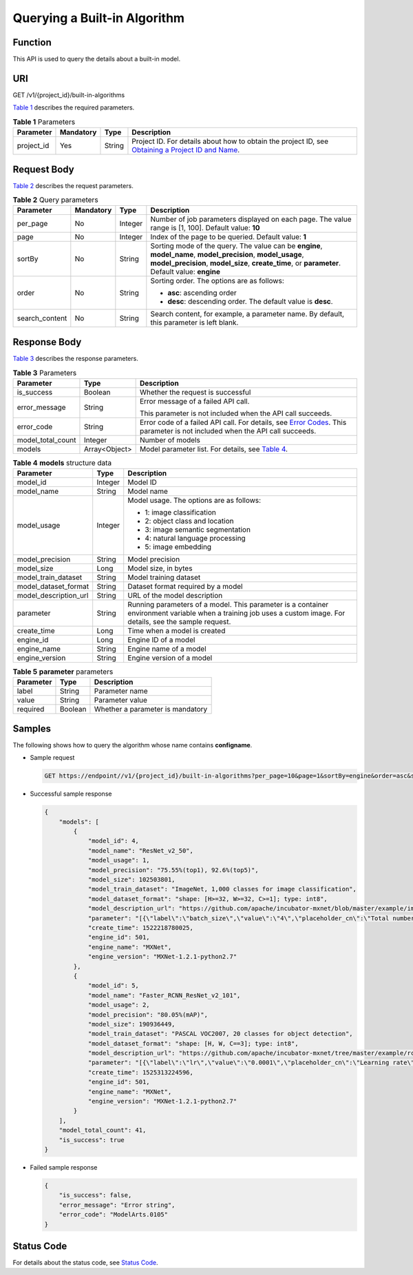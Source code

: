 Querying a Built-in Algorithm
=============================

Function
--------

This API is used to query the details about a built-in model.

URI
---

GET /v1/{project_id}/built-in-algorithms

`Table 1 <#modelarts030056enustopic0131380352table37435132101942>`__ describes the required parameters. 

.. _modelarts030056enustopic0131380352table37435132101942:

.. table:: **Table 1** Parameters

   +------------+-----------+--------+-------------------------------------------------------------------------------------------------------------------------------------------------------------------------------------+
   | Parameter  | Mandatory | Type   | Description                                                                                                                                                                         |
   +============+===========+========+=====================================================================================================================================================================================+
   | project_id | Yes       | String | Project ID. For details about how to obtain the project ID, see `Obtaining a Project ID and Name <../../common_parameters/obtaining_a_project_id_and_name.html#modelarts030147>`__. |
   +------------+-----------+--------+-------------------------------------------------------------------------------------------------------------------------------------------------------------------------------------+

Request Body
------------

`Table 2 <#modelarts030056enustopic0131380352table16279151181311>`__ describes the request parameters.



.. _modelarts030056enustopic0131380352table16279151181311:

.. table:: **Table 2** Query parameters

   +-----------------+-----------------+-----------------+-----------------------------------------------------------------------------------------------------------------------------------------------------------------------------------------------------------------+
   | Parameter       | Mandatory       | Type            | Description                                                                                                                                                                                                     |
   +=================+=================+=================+=================================================================================================================================================================================================================+
   | per_page        | No              | Integer         | Number of job parameters displayed on each page. The value range is [1, 100]. Default value: **10**                                                                                                             |
   +-----------------+-----------------+-----------------+-----------------------------------------------------------------------------------------------------------------------------------------------------------------------------------------------------------------+
   | page            | No              | Integer         | Index of the page to be queried. Default value: **1**                                                                                                                                                           |
   +-----------------+-----------------+-----------------+-----------------------------------------------------------------------------------------------------------------------------------------------------------------------------------------------------------------+
   | sortBy          | No              | String          | Sorting mode of the query. The value can be **engine**, **model_name**, **model_precision**, **model_usage**, **model_precision**, **model_size**, **create_time**, or **parameter**. Default value: **engine** |
   +-----------------+-----------------+-----------------+-----------------------------------------------------------------------------------------------------------------------------------------------------------------------------------------------------------------+
   | order           | No              | String          | Sorting order. The options are as follows:                                                                                                                                                                      |
   |                 |                 |                 |                                                                                                                                                                                                                 |
   |                 |                 |                 | -  **asc**: ascending order                                                                                                                                                                                     |
   |                 |                 |                 | -  **desc**: descending order. The default value is **desc**.                                                                                                                                                   |
   +-----------------+-----------------+-----------------+-----------------------------------------------------------------------------------------------------------------------------------------------------------------------------------------------------------------+
   | search_content  | No              | String          | Search content, for example, a parameter name. By default, this parameter is left blank.                                                                                                                        |
   +-----------------+-----------------+-----------------+-----------------------------------------------------------------------------------------------------------------------------------------------------------------------------------------------------------------+

Response Body
-------------

`Table 3 <#modelarts030056enustopic0131380352table10251721151647>`__ describes the response parameters. 

.. _modelarts030056enustopic0131380352table10251721151647:

.. table:: **Table 3** Parameters

   +-----------------------+-----------------------+--------------------------------------------------------------------------------------------------------------------------------------------------------------------------+
   | Parameter             | Type                  | Description                                                                                                                                                              |
   +=======================+=======================+==========================================================================================================================================================================+
   | is_success            | Boolean               | Whether the request is successful                                                                                                                                        |
   +-----------------------+-----------------------+--------------------------------------------------------------------------------------------------------------------------------------------------------------------------+
   | error_message         | String                | Error message of a failed API call.                                                                                                                                      |
   |                       |                       |                                                                                                                                                                          |
   |                       |                       | This parameter is not included when the API call succeeds.                                                                                                               |
   +-----------------------+-----------------------+--------------------------------------------------------------------------------------------------------------------------------------------------------------------------+
   | error_code            | String                | Error code of a failed API call. For details, see `Error Codes <../../common_parameters/error_codes.html>`__. This parameter is not included when the API call succeeds. |
   +-----------------------+-----------------------+--------------------------------------------------------------------------------------------------------------------------------------------------------------------------+
   | model_total_count     | Integer               | Number of models                                                                                                                                                         |
   +-----------------------+-----------------------+--------------------------------------------------------------------------------------------------------------------------------------------------------------------------+
   | models                | Array<Object>         | Model parameter list. For details, see `Table 4 <#modelarts030056enustopic0131380352table29182771151827>`__.                                                             |
   +-----------------------+-----------------------+--------------------------------------------------------------------------------------------------------------------------------------------------------------------------+



.. _modelarts030056enustopic0131380352table29182771151827:

.. table:: **Table 4** **models** structure data

   +-----------------------+-----------------------+-----------------------------------------------------------------------------------------------------------------------------------------------------------------+
   | Parameter             | Type                  | Description                                                                                                                                                     |
   +=======================+=======================+=================================================================================================================================================================+
   | model_id              | Integer               | Model ID                                                                                                                                                        |
   +-----------------------+-----------------------+-----------------------------------------------------------------------------------------------------------------------------------------------------------------+
   | model_name            | String                | Model name                                                                                                                                                      |
   +-----------------------+-----------------------+-----------------------------------------------------------------------------------------------------------------------------------------------------------------+
   | model_usage           | Integer               | Model usage. The options are as follows:                                                                                                                        |
   |                       |                       |                                                                                                                                                                 |
   |                       |                       | -  1: image classification                                                                                                                                      |
   |                       |                       | -  2: object class and location                                                                                                                                 |
   |                       |                       | -  3: image semantic segmentation                                                                                                                               |
   |                       |                       | -  4: natural language processing                                                                                                                               |
   |                       |                       | -  5: image embedding                                                                                                                                           |
   +-----------------------+-----------------------+-----------------------------------------------------------------------------------------------------------------------------------------------------------------+
   | model_precision       | String                | Model precision                                                                                                                                                 |
   +-----------------------+-----------------------+-----------------------------------------------------------------------------------------------------------------------------------------------------------------+
   | model_size            | Long                  | Model size, in bytes                                                                                                                                            |
   +-----------------------+-----------------------+-----------------------------------------------------------------------------------------------------------------------------------------------------------------+
   | model_train_dataset   | String                | Model training dataset                                                                                                                                          |
   +-----------------------+-----------------------+-----------------------------------------------------------------------------------------------------------------------------------------------------------------+
   | model_dataset_format  | String                | Dataset format required by a model                                                                                                                              |
   +-----------------------+-----------------------+-----------------------------------------------------------------------------------------------------------------------------------------------------------------+
   | model_description_url | String                | URL of the model description                                                                                                                                    |
   +-----------------------+-----------------------+-----------------------------------------------------------------------------------------------------------------------------------------------------------------+
   | parameter             | String                | Running parameters of a model. This parameter is a container environment variable when a training job uses a custom image. For details, see the sample request. |
   +-----------------------+-----------------------+-----------------------------------------------------------------------------------------------------------------------------------------------------------------+
   | create_time           | Long                  | Time when a model is created                                                                                                                                    |
   +-----------------------+-----------------------+-----------------------------------------------------------------------------------------------------------------------------------------------------------------+
   | engine_id             | Long                  | Engine ID of a model                                                                                                                                            |
   +-----------------------+-----------------------+-----------------------------------------------------------------------------------------------------------------------------------------------------------------+
   | engine_name           | String                | Engine name of a model                                                                                                                                          |
   +-----------------------+-----------------------+-----------------------------------------------------------------------------------------------------------------------------------------------------------------+
   | engine_version        | String                | Engine version of a model                                                                                                                                       |
   +-----------------------+-----------------------+-----------------------------------------------------------------------------------------------------------------------------------------------------------------+



.. _modelarts030056enustopic0131380352table15296852152820:

.. table:: **Table 5** **parameter** parameters

   ========= ======= ================================
   Parameter Type    Description
   ========= ======= ================================
   label     String  Parameter name
   value     String  Parameter value
   required  Boolean Whether a parameter is mandatory
   ========= ======= ================================

Samples
-------

The following shows how to query the algorithm whose name contains **configname**.

-  Sample request

   .. code-block::

      GET https://endpoint//v1/{project_id}/built-in-algorithms?per_page=10&page=1&sortBy=engine&order=asc&search_content=model

-  Successful sample response

   .. code-block::

      {
          "models": [
              {
                  "model_id": 4,
                  "model_name": "ResNet_v2_50",
                  "model_usage": 1,
                  "model_precision": "75.55%(top1), 92.6%(top5)",
                  "model_size": 102503801,
                  "model_train_dataset": "ImageNet, 1,000 classes for image classification",
                  "model_dataset_format": "shape: [H>=32, W>=32, C>=1]; type: int8",
                  "model_description_url": "https://github.com/apache/incubator-mxnet/blob/master/example/image-classification/symbols/resnet.py",
                  "parameter": "[{\"label\":\"batch_size\",\"value\":\"4\",\"placeholder_cn\":\"Total number of training images updated each time\",\"placeholder_en\":\"\",\"required\":true},{\"label\":\"lr\",\"value\":\"0.0001\",\"placeholder_cn\":\"Learning rate\",\"placeholder_en\":\"\",\"required\":true},{\"label\":\"save_frequency\",\"value\":\"1\",\"placeholder_cn\":\"Interval for saving the model, indicating that the model is saved every N epochs\",\"placeholder_en\":\"\",\"required\":true},{\"label\":\"num_classes\",\"value\":\"\",\"placeholder_cn\":\"Total number of image classes in training\",\"placeholder_en\":\"\",\"required\":true},{\"label\":\"num_epoch\",\"value\":\"10\",\"placeholder_cn\":\"Number of training epochs\",\"placeholder_en\":\"\",\"required\":true}]",
                  "create_time": 1522218780025,
                  "engine_id": 501,
                  "engine_name": "MXNet",
                  "engine_version": "MXNet-1.2.1-python2.7"
              },
              {
                  "model_id": 5,
                  "model_name": "Faster_RCNN_ResNet_v2_101",
                  "model_usage": 2,
                  "model_precision": "80.05%(mAP)",
                  "model_size": 190936449,
                  "model_train_dataset": "PASCAL VOC2007, 20 classes for object detection",
                  "model_dataset_format": "shape: [H, W, C==3]; type: int8",
                  "model_description_url": "https://github.com/apache/incubator-mxnet/tree/master/example/rcnn",
                  "parameter": "[{\"label\":\"lr\",\"value\":\"0.0001\",\"placeholder_cn\":\"Learning rate\",\"placeholder_en\":\"\",\"required\":true},{\"label\":\"eval_frequence\",\"value\":\"1\",\"placeholder_cn\":\"Frequency for validating the model. By default, validation is performed every epoch.\",\"placeholder_en\":\"\",\"required\":true},{\"label\":\"mom\",\"value\":\"0.9\",\"placeholder_cn\":\"Momentum of the training network\",\"placeholder_en\":\"\",\"required\":true},{\"label\":\"wd\",\"value\":\"0.0005\",\"placeholder_cn\":\"Weight decay coefficient\",\"placeholder_en\":\"\",\"required\":true},{\"label\":\"num_classes\",\"value\":\"\",\"placeholder_cn\":\"Total number of image classes in training. The value must plus 1 because there is a background class.\",\"placeholder_en\":\"\",\"required\":true}]",
                  "create_time": 1525313224596,
                  "engine_id": 501,
                  "engine_name": "MXNet",
                  "engine_version": "MXNet-1.2.1-python2.7"
              }
          ],
          "model_total_count": 41,
          "is_success": true
      }

-  Failed sample response

   .. code-block::

      {
          "is_success": false,
          "error_message": "Error string",
          "error_code": "ModelArts.0105"
      }

Status Code
-----------

For details about the status code, see `Status Code <../../common_parameters/status_code.html#modelarts030094>`__.


